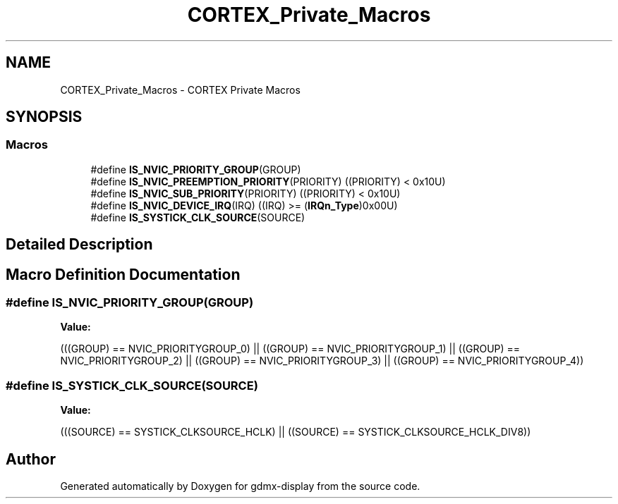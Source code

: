 .TH "CORTEX_Private_Macros" 3 "Mon May 24 2021" "gdmx-display" \" -*- nroff -*-
.ad l
.nh
.SH NAME
CORTEX_Private_Macros \- CORTEX Private Macros
.SH SYNOPSIS
.br
.PP
.SS "Macros"

.in +1c
.ti -1c
.RI "#define \fBIS_NVIC_PRIORITY_GROUP\fP(GROUP)"
.br
.ti -1c
.RI "#define \fBIS_NVIC_PREEMPTION_PRIORITY\fP(PRIORITY)   ((PRIORITY) < 0x10U)"
.br
.ti -1c
.RI "#define \fBIS_NVIC_SUB_PRIORITY\fP(PRIORITY)   ((PRIORITY) < 0x10U)"
.br
.ti -1c
.RI "#define \fBIS_NVIC_DEVICE_IRQ\fP(IRQ)   ((IRQ) >= (\fBIRQn_Type\fP)0x00U)"
.br
.ti -1c
.RI "#define \fBIS_SYSTICK_CLK_SOURCE\fP(SOURCE)"
.br
.in -1c
.SH "Detailed Description"
.PP 

.SH "Macro Definition Documentation"
.PP 
.SS "#define IS_NVIC_PRIORITY_GROUP(GROUP)"
\fBValue:\fP
.PP
.nf
                                       (((GROUP) == NVIC_PRIORITYGROUP_0) || \
                                       ((GROUP) == NVIC_PRIORITYGROUP_1) || \
                                       ((GROUP) == NVIC_PRIORITYGROUP_2) || \
                                       ((GROUP) == NVIC_PRIORITYGROUP_3) || \
                                       ((GROUP) == NVIC_PRIORITYGROUP_4))
.fi
.SS "#define IS_SYSTICK_CLK_SOURCE(SOURCE)"
\fBValue:\fP
.PP
.nf
                                       (((SOURCE) == SYSTICK_CLKSOURCE_HCLK) || \
                                       ((SOURCE) == SYSTICK_CLKSOURCE_HCLK_DIV8))
.fi
.SH "Author"
.PP 
Generated automatically by Doxygen for gdmx-display from the source code\&.

